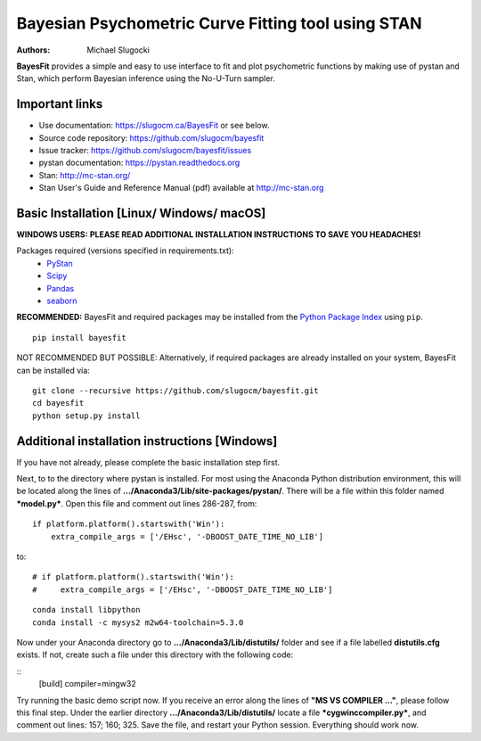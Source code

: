 Bayesian Psychometric Curve Fitting tool using STAN
====================================

.. image:: https://github.com/SlugocM/bayesfit/blob/master/logo.png
    :alt: BayesFit Logo
    :scale: 50 %

|pypi|

:Authors:
    Michael Slugocki

**BayesFit** provides a simple and easy to use interface to fit and plot psychometric functions by making use of pystan and Stan, which perform Bayesian inference using the No-U-Turn sampler.  

Important links
---------------
- Use documentation: https://slugocm.ca/BayesFit or see below.
- Source code repository: https://github.com/slugocm/bayesfit
- Issue tracker: https://github.com/slugocm/bayesfit/issues

- pystan documentation: https://pystan.readthedocs.org
- Stan: http://mc-stan.org/
- Stan User's Guide and Reference Manual (pdf) available at http://mc-stan.org


Basic Installation [Linux/ Windows/ macOS]
------------------

**WINDOWS USERS:** 
**PLEASE READ ADDITIONAL INSTALLATION INSTRUCTIONS TO SAVE YOU HEADACHES!**

Packages required (versions specified in requirements.txt): 
    - `PyStan <http://mc-stan.org/users/interfaces/pystan>`_
    - `Scipy <https://www.scipy.org/>`_
    - `Pandas <http://pandas.pydata.org/>`_
    - `seaborn <https://seaborn.pydata.org/>`_


**RECOMMENDED:** BayesFit and required packages may be installed from the `Python Package Index
<https://pypi.python.org/pypi>`_ using ``pip``.

::

   pip install bayesfit

NOT RECOMMENDED BUT POSSIBLE: Alternatively, if required packages are already installed on your system, BayesFit can be installed via:

::

   git clone --recursive https://github.com/slugocm/bayesfit.git
   cd bayesfit
   python setup.py install


Additional installation instructions [Windows]
------------------
If you have not already, please complete the basic installation step first.

Next, to to the directory where pystan is installed.  For most using the Anaconda Python distribution environment, this will be located along the lines of **.../Anaconda3/Lib/site-packages/pystan/**.  There will be a file within this folder named ***model.py***.  Open this file and comment out lines 286-287, from:
::
    if platform.platform().startswith('Win'):
        extra_compile_args = ['/EHsc', '-DBOOST_DATE_TIME_NO_LIB']
to:
::
    # if platform.platform().startswith('Win'):
    #     extra_compile_args = ['/EHsc', '-DBOOST_DATE_TIME_NO_LIB']


::

    conda install libpython
    conda install -c mysys2 m2w64-toolchain=5.3.0
   
Now under your Anaconda directory go to **.../Anaconda3/Lib/distutils/** folder and see if a file labelled **distutils.cfg** exists.  If not, create such a file under this directory with the following code:

::
    [build]
    compiler=mingw32

Try running the basic demo script now.  If you receive an error along the lines of **"MS VS COMPILER ..."**, please follow this final step. Under the earlier directory **.../Anaconda3/Lib/distutils/** locate a file ***cygwinccompiler.py***, and comment out lines: 157; 160; 325.  Save the file, and restart your Python session.  Everything should work now.    



.. |pypi| image:: https://badge.fury.io/py/bayesfit.png
    :target: https://badge.fury.io/py/bayesfit
    :alt: pypi version
    
.. |travis| image:: https://travis-ci.org/slugocm/bayesfit.png?branch=master
    :target: https://travis-ci.org/slugocm/bayesfit
    :alt: travis-ci build status
